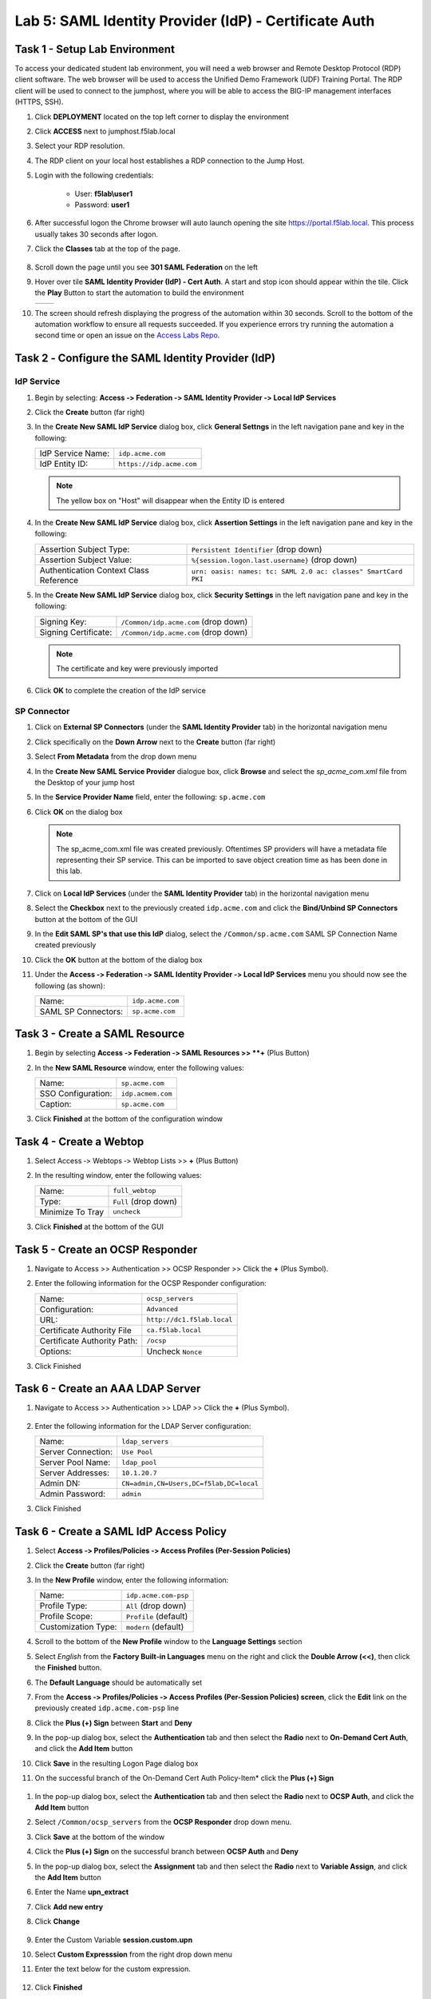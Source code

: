 Lab 5: SAML Identity Provider (IdP) - Certificate Auth
========================================================



Task 1 - Setup Lab Environment
-----------------------------------

To access your dedicated student lab environment, you will need a web browser and Remote Desktop Protocol (RDP) client software. The web browser will be used to access the Unified Demo Framework (UDF) Training Portal. The RDP client will be used to connect to the jumphost, where you will be able to access the BIG-IP management interfaces (HTTPS, SSH).

#. Click **DEPLOYMENT** located on the top left corner to display the environment

#. Click **ACCESS** next to jumphost.f5lab.local

   |image001|

#. Select your RDP resolution.

#. The RDP client on your local host establishes a RDP connection to the Jump Host.

#. Login with the following credentials:

         - User: **f5lab\\user1**
         - Password: **user1**

#. After successful logon the Chrome browser will auto launch opening the site https://portal.f5lab.local.  This process usually takes 30 seconds after logon.

#. Click the **Classes** tab at the top of the page.

	|image002|

#. Scroll down the page until you see **301 SAML Federation** on the left

   |image003|

#. Hover over tile **SAML Identity Provider (IdP) - Cert Auth**. A start and stop icon should appear within the tile.  Click the **Play** Button to start the automation to build the environment

   +---------------+-------------+
   | |image004|    | |image005|  |
   +---------------+-------------+ 

#. The screen should refresh displaying the progress of the automation within 30 seconds.  Scroll to the bottom of the automation workflow to ensure all requests succeeded.  If you experience errors try running the automation a second time or open an issue on the `Access Labs Repo <https://github.com/f5devcentral/access-labs>`__.

   |image006|


Task 2 ‑ Configure the SAML Identity Provider (IdP)
--------------------------------------------------------

IdP Service
~~~~~~~~~~~~~~~~

#. Begin by selecting: **Access ‑> Federation ‑> SAML Identity Provider
   ‑> Local IdP Services**

#. Click the **Create** button (far right)

   |image009|

#. In the **Create New SAML IdP Service** dialog box, click **General Settngs**
   in the left navigation pane and key in the following:

   +-------------------+--------------------------------+
   | IdP Service Name: | ``idp.acme.com``               |
   +-------------------+--------------------------------+
   | IdP Entity ID:    | ``https://idp.acme.com``       |
   +-------------------+--------------------------------+

   |image010|

   .. NOTE:: The yellow box on "Host" will disappear when the Entity ID is
      entered

#. In the **Create New SAML IdP Service** dialog box, click **Assertion
   Settings** in the left navigation pane and key in the following:

   +----------------------------------------+-----------------------------------------------------------------+
   | Assertion Subject Type:                | ``Persistent Identifier`` (drop down)                           |
   +----------------------------------------+-----------------------------------------------------------------+
   | Assertion Subject Value:               | ``%{session.logon.last.username}`` (drop down)                  |
   +----------------------------------------+-----------------------------------------------------------------+
   | Authentication Context Class Reference | ``urn: oasis: names: tc: SAML 2.0 ac: classes" SmartCard PKI``  |
   +----------------------------------------+-----------------------------------------------------------------+

   |image011|

#. In the **Create New SAML IdP Service** dialog box, click
   **Security Settings** in the left navigation pane and key in
   the following:

   +----------------------+---------------------------------------+
   | Signing Key:         | ``/Common/idp.acme.com`` (drop down)  |
   +----------------------+---------------------------------------+
   | Signing Certificate: | ``/Common/idp.acme.com`` (drop down)  |
   +----------------------+---------------------------------------+

   .. NOTE:: The certificate and key were previously imported

#. Click **OK** to complete the creation of the IdP service

   |image012|

SP Connector
~~~~~~~~~~~~~~~~~

#. Click on **External SP Connectors** (under the **SAML Identity Provider**
   tab) in the horizontal navigation menu

#. Click specifically on the **Down Arrow** next to the **Create** button
   (far right)

#. Select **From Metadata** from the drop down menu

   |image013|

#. In the **Create New SAML Service Provider** dialogue box, click **Browse**
   and select the *sp_acme_com.xml* file from the Desktop of
   your jump host

#. In the **Service Provider Name** field, enter the following:
   ``sp.acme.com``

#. Click **OK** on the dialog box

   |image014|

   .. NOTE:: The sp_acme_com.xml file was created previously.
      Oftentimes SP providers will have a metadata file representing their
      SP service. This can be imported to save object creation time as has
      been done in this lab.

#. Click on **Local IdP Services** (under the **SAML Identity Provider** tab)
   in the horizontal navigation menu

   |image015|

#. Select the **Checkbox** next to the previously created ``idp.acme.com``
   and click the **Bind/Unbind SP Connectors** button at the bottom of the GUI

   |image016|

#. In the **Edit SAML SP's that use this IdP** dialog, select the
   ``/Common/sp.acme.com`` SAML SP Connection Name created previously

#. Click the **OK** button at the bottom of the dialog box

   |image017|

#. Under the **Access ‑> Federation ‑> SAML Identity Provider ‑>
   Local IdP Services** menu you should now see the following (as shown):

   +---------------------+------------------------+
   | Name:               | ``idp.acme.com``       |
   +---------------------+------------------------+
   | SAML SP Connectors: | ``sp.acme.com``        |
   +---------------------+------------------------+

   |image018|

Task 3 - Create a SAML Resource
---------------------------------


#. Begin by selecting **Access ‑> Federation ‑> SAML Resources >> **+** (Plus Button)

   |image019|

#. In the **New SAML Resource** window, enter the following values:

   +--------------------+------------------------+
   | Name:              | ``sp.acme.com``        |
   +--------------------+------------------------+
   | SSO Configuration: | ``idp.acmem.com``      |
   +--------------------+------------------------+
   | Caption:           | ``sp.acme.com``        |
   +--------------------+------------------------+

#. Click **Finished** at the bottom of the configuration window

   |image020|



Task 4 - Create a Webtop
-------------------------------

#. Select Access ‑> Webtops ‑> Webtop Lists >> **+** (Plus Button)


   |image021|

#. In the resulting window, enter the following values:

   +------------------+----------------------+
   | Name:            | ``full_webtop``      |
   +------------------+----------------------+
   | Type:            | ``Full`` (drop down) |
   +------------------+----------------------+
   | Minimize To Tray | ``uncheck``          |
   +------------------+----------------------+

#. Click **Finished** at the bottom of the GUI

   |image022|


Task 5 - Create an OCSP Responder 
----------------------------------------

#. Navigate to Access >> Authentication >> OCSP Responder >> Click the **+** (Plus Symbol).  


   |image023|

#. Enter the following information for the OCSP Responder configuration:

   +-------------------------------+-----------------------------+
   | Name:                         | ``ocsp_servers``            |
   +-------------------------------+-----------------------------+
   | Configuration:                | ``Advanced``                |
   +-------------------------------+-----------------------------+
   | URL:                          | ``http://dc1.f5lab.local``  |
   +-------------------------------+-----------------------------+
   | Certificate Authority File    | ``ca.f5lab.local``          |
   +-------------------------------+-----------------------------+
   | Certificate Authority Path:   | ``/ocsp``                   |
   +-------------------------------+-----------------------------+
   | Options:                      | Uncheck ``Nonce``           |
   +-------------------------------+-----------------------------+
  

#. Click Finished

    |image024|

Task 6 - Create an AAA LDAP Server  
----------------------------------------

#. Navigate to Access >> Authentication >> LDAP >> Click the **+** (Plus Symbol).  

    |image025|

#. Enter the following information for the LDAP Server configuration:

   +-------------------------------+------------------------------------------+
   | Name:                         | ``ldap_servers``                         |
   +-------------------------------+------------------------------------------+
   | Server Connection:            | ``Use Pool``                             |
   +-------------------------------+------------------------------------------+
   | Server Pool Name:             | ``ldap_pool``                            |
   +-------------------------------+------------------------------------------+
   | Server Addresses:             | ``10.1.20.7``                            |
   +-------------------------------+------------------------------------------+
   | Admin DN:                     | ``CN=admin,CN=Users,DC=f5lab,DC=local``  |
   +-------------------------------+------------------------------------------+
   | Admin Password:               | ``admin``                                |
   +-------------------------------+------------------------------------------+

#. Click Finished

    |image026|


Task 6 - Create a SAML IdP Access Policy
---------------------------------------------

#. Select **Access ‑> Profiles/Policies ‑> Access Profiles
   (Per-Session Policies)**

#. Click the **Create** button (far right)

   |image027|

#. In the **New Profile** window, enter the following information:

   +----------------------+---------------------------+
   | Name:                | ``idp.acme.com‑psp``      |
   +----------------------+---------------------------+
   | Profile Type:        | ``All`` (drop down)       |
   +----------------------+---------------------------+
   | Profile Scope:       | ``Profile`` (default)     |
   +----------------------+---------------------------+
   | Customization Type:  | ``modern`` (default)      |
   +----------------------+---------------------------+

   |image028|


#. Scroll to the bottom of the **New Profile** window to the
   **Language Settings** section

#. Select *English* from the **Factory Built‑in Languages** menu on the
   right and click the **Double Arrow (<<)**, then click the **Finished**
   button.

#. The **Default Language** should be automatically set

   |image029|

#. From the **Access ‑> Profiles/Policies ‑> Access Profiles
   (Per-Session Policies) screen**, click the **Edit** link on the previously
   created ``idp.acme.com-psp`` line

   |image030|

#. Click the **Plus (+) Sign** between **Start** and **Deny**

   |image031|

#. In the pop-up dialog box, select the **Authentication** tab and then select the
   **Radio** next to **On-Demand Cert Auth**, and click the **Add Item** button

   |image032|

#. Click **Save** in the resulting Logon Page dialog box

   |image033|

#.  On the successful branch of the On-Demand Cert Auth Policy-Item* click the **Plus (+) Sign**

   |image034|

#. In the pop-up dialog box, select the **Authentication** tab and then
   select the **Radio** next to **OCSP Auth**, and click the **Add Item** button

   |image035|

#. Select ``/Common/ocsp_servers`` from the **OCSP Responder** drop down menu.

#. Click **Save** at the bottom of the window

   |image036|

#. Click the **Plus (+) Sign** on the successful branch between **OCSP Auth** and **Deny**

   |image037|

#. In the pop-up dialog box, select the **Assignment** tab and then select
   the **Radio** next to **Variable Assign**, and click the
   **Add Item** button

   |image038|

#. Enter the Name **upn_extract**
#. Click **Add new entry**
#. Click **Change**

    |image039|

#. Enter the Custom Variable **session.custom.upn**
#. Select **Custom Expresssion** from the right drop down menu
#. Enter the text below for the custom expression.

    .. code-block:: text
        set x509e_fields [split [mcget {session.ssl.cert.x509extension}] "\n"];
        # For each element in the list:
        foreach field $x509e_fields {
        # If the element contains UPN:
        if { $field contains "othername:UPN" } {
        ## set start of UPN variable
        set start [expr {[string first "othername:UPN<" $field] +14}]
        # UPN format is <user@domain>
        # Return the UPN, by finding the index of opening and closing brackets, then use string range to get everything between.
        return [string range $field $start [expr { [string first ">" $field $start] - 1 } ] ];  } }
        #Otherwise return UPN Not Found:
        return "UPN-NOT-FOUND";

#. Click **Finished**

    |image040|

#. Click **Save**  

    |image041|

#. Click the **Plus (+) Sign** between **upn_extract** and **Deny**  

    |image042|

#. In the pop-up dialog box, select the **Authentication** tab and then select
   the **Radio** next to **LDAP Query**, and click the
   **Add Item** button

   |image043|

#. In the **LDAP Query Properties** window, enter the following information:

   +----------------------+------------------------------------------------+
   | Server:              | ``/Common/ldap_servers`` (drop down)           |
   +----------------------+------------------------------------------------+
   | Search DN:           | ``dc=f5lab,dc=local`` (drop down)              |
   +----------------------+------------------------------------------------+
   | SearchFilter:        | ``(userPrincipalName=%{session.custom.upn})``  |
   +----------------------+------------------------------------------------+
   
#. Click **Add new entry**
#. Add **sAMAAccountName** to the list of Required Attributes
   
    |image044|


#. Click the **Branch Rules** tab
#. Click the **X** on the User Group Membership line

    |image045|

#. Click **Add Branch Rule**

    |image046|

#. Enter the name **LDAP Query Passed**
#. Click **change**

    |image047|

#. Click **Add Expression**

    |image048|

#. Select **LDAP Query** from the Context dropdown menu
#. Select **LDAP Query Passed** from the Condition dropdown menu
#. Click **Add Expression**

    |image049|

#. Click **Finsished**

    |image050|

#. Click **Save**

    |image051|

#. Click the **Plus (+) Sign** on the LDAP Query Passed branch between **LDAP Query ** and **Deny**  

    |image052|

#. In the pop-up dialog box, select the **Assignment** tab and then select
   the **Radio** next to **Variable Assign**, and click the
   **Add Item** button

   |image053|

#. Enter the Name **set_username**
#. Click **Add new entry**
#. Click **Change**

    |image054|

#. Enter the Custom Variable **session.logon.last.username**
#. Select **Session Variable** from the right drop down menu
#. Enter the session variable name session.ldap.last.attr.sAMAccountName.
#. Click **Finished**

    |image055|

#. Click **Save**

    |image056|

#. Click the **Plus (+) Sign** between **set_username** and **Deny**  

    |image057|

#. In the pop-up dialog box, select the **Assignment** tab and then select
   the **Radio** next to **Advanced Resource Assign**, and click the
   **Add Item** button

   |image058|


#. In the new Resource Assignment entry, click the **Add/Delete** link

   |image059|

#. In the resulting pop-up window, click the **SAML** tab, and select the
   **Checkbox** next to */Common/sp.acme.com*

   |image060|

#. Click the **Webtop** tab, and select the **Checkbox** next to
   ``/Common/full_webtop``

#. Click the **Update** button at the bottom of the window to complete
   the Resource Assignment entry

   |image061|


#. Click the **Save** button at the bottom of the **Advanced Resource Assign** window

   |image062|


#. In the **Visual Policy Editor**, select the **Deny** ending on the
   fallback branch following **Advanced Resource Assign**

   |image063|

#. In the **Select Ending** dialog box, selet the **Allow** radio button
   and then click **Save**

   |image064|

#. In the **Visual Policy Editor**, click **Apply Access Policy**
   (top left), and close the **Visual Policy Editor**

   |image065|


Task 7 - Create a Client-side SSL Profile
---------------------------------------------

#. Navigate to Local Traffic ‑> Profile -> SSL -> Client. Click the **Plus (+) Sign**

    |image066|

#. Enter the Name **idp.acme.com-clientssl**
#. Check the **custom box** on the Certificate Key Chain Line 
#. Click **Add**

    |image067|

#. Select **acme.com-wildcard** from the Certificate dropdown menu
#. Select **acme.com-wildcard** from the Key dropdown menu
#. Click **Add**

    |image068|

#. Check the **custom box** on the Trusted Certificate Authorities Line
#. Select **ca.f5lab.local* from the Trusted Certificate Authorities dropdown menu     
#. Check the **custom box** on the Advertised Certificate Authorities Line
#. Select **ca.f5lab.local* from the Advertised Certificate Authorities dropdown menu

    |image069|

#. Click **Finished**



Task 8 - Create an IdP Virtual Server
----------------------------------------

#. Begin by selecting **Local Traffic ‑> Virtual Servers -> Virtual Server List. Click the **Plus (+) Sign** 


   |image070|

#. In the **New Virtual Server** window, enter the following information:

   +---------------------------+------------------------------+
   | General Properties                                       |
   +===========================+==============================+
   | Name:                     | ``idp.acme.com``             |
   +---------------------------+------------------------------+
   | Destination Address/Mask: | ``10.1.10.102``              |
   +---------------------------+------------------------------+
   | Service Port:             | ``443``                      |
   +---------------------------+------------------------------+

   |image071|

   +---------------------------+------------------------------+
   | Configuration                                            |
   +===========================+==============================+
   | HTTP Profile:             | ``http`` (drop down)         |
   +---------------------------+------------------------------+
   | SSL Profile (Client)      | ``wildcard.acme.com``        |
   +---------------------------+------------------------------+

   |image072|

   +-----------------+---------------------------+
   | Access Policy                               |
   +=================+===========================+
   | Access Profile: | ``idp.acme.com-psp``      |
   +-----------------+---------------------------+

   |image073|


#. Scroll to the bottom of the configuration window and click **Finished**


TASK 8 - Test the Configuration
------------------------------------------

#. From the jumphost, navigate to the SAML IdP you previously configured at **https://idp.acme.com**. 
#. Select the **user1** certificate
#. Click **OK**


   |image074|
  
#. Click **sp.acme.com**

   |image075|

#. You are then successfully logged into https://sp.acme.com and presented a webpage.

   |image076|

#. Review your Active Sessions **(Access ‑> Overview ‑> Active Sessions­­­)**

#. Review your Access Report Logs **(Access ‑> Overview ‑> Access Reports)**


Task 9 - Lab Cleanup
------------------------

#. From a browser on the jumphost navigate to https://portal.f5lab.local

#. Click the **Classes** tab at the top of the page.

   |image002|

#. Scroll down the page until you see **301 SAML Federation** on the left

   |image003|

#. Hover over tile **SAML Identity Provider (IdP) - Cert Auth**. A start and stop icon should appear within the tile.  Click the **Stop** Button to trigger the automation to remove any prebuilt objects from the environment

   +---------------+-------------+
   | |image004|    | |image007|  |
   +---------------+-------------+ 

#. The screen should refresh displaying the progress of the automation within 30 seconds.  Scroll to the bottom of the automation workflow to ensure all requests succeeded.  If you you experience errors try running the automation a second time or open an issue on the `Access Labs Repo <https://github.com/f5devcentral/access-labs>`__.

   |image008|

#. This concludes the lab.

   |image000|


.. |image000| image:: ./media/lab05/000.png
.. |image001| image:: ./media/lab05/001.png
.. |image002| image:: ./media/lab05/002.png
.. |image003| image:: ./media/lab05/003.png
.. |image004| image:: ./media/lab05/004.png
.. |image005| image:: ./media/lab05/005.png
.. |image006| image:: ./media/lab05/006.png
.. |image007| image:: ./media/lab05/007.png
.. |image008| image:: ./media/lab05/008.png
.. |image009| image:: ./media/lab05/009.png
.. |image010| image:: ./media/lab05/010.png
.. |image011| image:: ./media/lab05/011.png
.. |image012| image:: ./media/lab05/012.png
.. |image013| image:: ./media/lab05/013.png
.. |image014| image:: ./media/lab05/014.png
.. |image015| image:: ./media/lab05/015.png
.. |image016| image:: ./media/lab05/016.png
.. |image017| image:: ./media/lab05/017.png
.. |image018| image:: ./media/lab05/018.png
.. |image019| image:: ./media/lab05/019.png
.. |image020| image:: ./media/lab05/020.png
.. |image021| image:: ./media/lab05/021.png
.. |image022| image:: ./media/lab05/022.png
.. |image023| image:: ./media/lab05/023.png
.. |image024| image:: ./media/lab05/024.png
.. |image025| image:: ./media/lab05/025.png
.. |image026| image:: ./media/lab05/026.png
.. |image027| image:: ./media/lab05/027.png
.. |image028| image:: ./media/lab05/028.png
.. |image029| image:: ./media/lab05/029.png
.. |image030| image:: ./media/lab05/030.png
.. |image031| image:: ./media/lab05/031.png
.. |image032| image:: ./media/lab05/032.png
.. |image033| image:: ./media/lab05/033.png
.. |image034| image:: ./media/lab05/034.png
.. |image035| image:: ./media/lab05/035.png
.. |image036| image:: ./media/lab05/036.png
.. |image037| image:: ./media/lab05/037.png
.. |image038| image:: ./media/lab05/038.png
.. |image039| image:: ./media/lab05/039.png
.. |image040| image:: ./media/lab05/040.png
.. |image041| image:: ./media/lab05/041.png
.. |image042| image:: ./media/lab05/042.png
.. |image043| image:: ./media/lab05/043.png
.. |image044| image:: ./media/lab05/044.png
.. |image045| image:: ./media/lab05/045.png
.. |image046| image:: ./media/lab05/046.png
.. |image047| image:: ./media/lab05/047.png
.. |image048| image:: ./media/lab05/048.png
.. |image049| image:: ./media/lab05/049.png
.. |image050| image:: ./media/lab05/050.png
.. |image998| image:: ./media/lab05/998.png
.. |image999| image:: ./media/lab05/999.png

